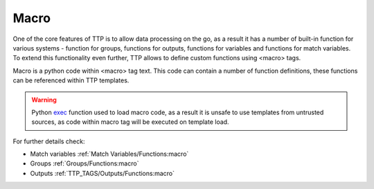 Macro
=====

One of the core features of TTP is to allow data processing on the go, as a result it has a number of built-in function for various systems - function for groups, functions for outputs, functions for variables and functions for match variables. To extend this functionality even further, TTP allows to define custom functions using <macro> tags.

Macro is a python code within <macro> tag text. This code can contain a number of function definitions, these functions can be referenced within TTP templates.

.. warning:: Python `exec <https://docs.python.org/3/library/functions.html#exec>`_ function used to load macro code, as a result it is unsafe to use templates from untrusted sources, as code within macro tag will be executed on template load.

For further details check:

* Match variables :ref:`Match Variables/Functions:macro`
* Groups :ref:`Groups/Functions:macro`
* Outputs :ref:`TTP_TAGS/Outputs/Functions:macro`